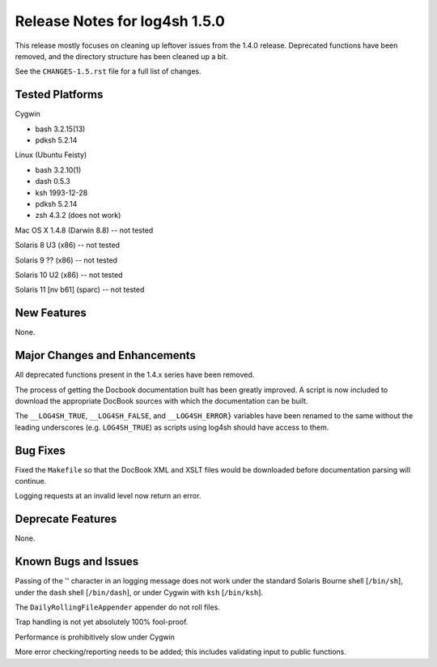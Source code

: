 ﻿Release Notes for log4sh 1.5.0
==============================

This release mostly focuses on cleaning up leftover issues from the 1.4.0
release. Deprecated functions have been removed, and the directory structure
has been cleaned up a bit.

See the ``CHANGES-1.5.rst`` file for a full list of changes.


Tested Platforms
----------------

Cygwin

- bash 3.2.15(13)
- pdksh 5.2.14

Linux (Ubuntu Feisty)

- bash 3.2.10(1)
- dash 0.5.3
- ksh 1993-12-28
- pdksh 5.2.14
- zsh 4.3.2 (does not work)

Mac OS X 1.4.8 (Darwin 8.8) -- not tested

Solaris 8 U3 (x86) -- not tested

Solaris 9 ?? (x86) -- not tested

Solaris 10 U2 (x86) -- not tested

Solaris 11 [nv b61] (sparc) -- not tested


New Features
------------

None.


Major Changes and Enhancements
------------------------------

All deprecated functions present in the 1.4.x series have been removed.

The process of getting the Docbook documentation built has been greatly
improved. A script is now included to download the appropriate DocBook sources
with which the documentation can be built.

The ``__LOG4SH_TRUE``, ``__LOG4SH_FALSE``, and ``__LOG4SH_ERROR}`` variables
have been renamed to the same without the leading underscores (e.g.
``LOG4SH_TRUE``) as scripts using log4sh should have access to them.


Bug Fixes
---------

Fixed the ``Makefile`` so that the DocBook XML and XSLT files would be
downloaded before documentation parsing will continue.

Logging requests at an invalid level now return an error.


Deprecate Features
-------------------

None.


Known Bugs and Issues
---------------------

Passing of the '\' character in an logging message does not work under the
standard Solaris Bourne shell [``/bin/sh``], under the ``dash`` shell
[``/bin/dash``], or under Cygwin with ``ksh`` [``/bin/ksh``].

The ``DailyRollingFileAppender`` appender do not roll files.

Trap handling is not yet absolutely 100% fool-proof.

Performance is prohibitively slow under Cygwin

More error checking/reporting needs to be added; this includes validating input
to public functions.
